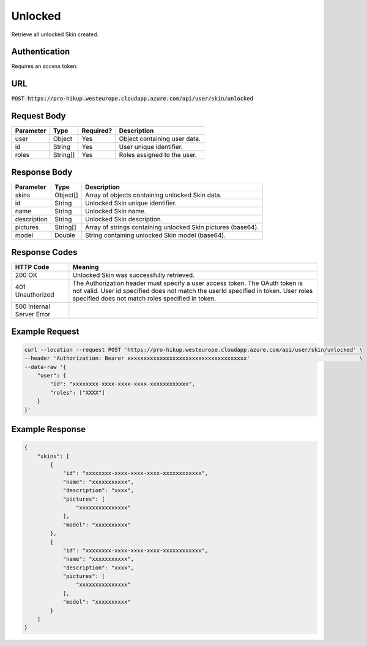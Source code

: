 .. _unlocked:

Unlocked
============

Retrieve all unlocked Skin created.

Authentication
------------

Requires an access token.

URL
------------

:code:`POST https://pro-hikup.westeurope.cloudapp.azure.com/api/user/skin/unlocked`

Request Body
------------

+---------------+-----------+---------------+------------------------------------------------------+
| Parameter     | Type      | Required?     | Description                                          |
+===============+===========+===============+======================================================+
| user          | Object    | Yes           | Object containing user data.                         |
+---------------+-----------+---------------+------------------------------------------------------+
| id            | String    | Yes           | User unique identifier.                              |
+---------------+-----------+---------------+------------------------------------------------------+
| roles         | String[]  | Yes           | Roles assigned to the user.                          |
+---------------+-----------+---------------+------------------------------------------------------+

Response Body
------------

+---------------+-----------+----------------------------------------------------------------------+
| Parameter     | Type      | Description                                                          |
+===============+===========+======================================================================+
| skins         | Object[]  | Array of objects containing unlocked Skin data.                      |
+---------------+-----------+----------------------------------------------------------------------+
| id            | String    | Unlocked Skin unique identifier.                                     |
+---------------+-----------+----------------------------------------------------------------------+
| name          | String    | Unlocked Skin name.                                                  |
+---------------+-----------+----------------------------------------------------------------------+
| description   | String    | Unlocked Skin description.                                           |
+---------------+-----------+----------------------------------------------------------------------+
| pictures      | String[]  | Array of strings containing unlocked Skin pictures (base64).         |
+---------------+-----------+----------------------------------------------------------------------+
| model         | Double    | String containing unlocked Skin model (base64).                      |
+---------------+-----------+----------------------------------------------------------------------+

Response Codes
------------

+---------------------------+----------------------------------------------------------------------+
| HTTP Code                 | Meaning                                                              |
+===========================+======================================================================+
| 200 OK                    | Unlocked Skin was successfully retrieved.                            |
+---------------------------+----------------------------------------------------------------------+
| 401 Unauthorized          | The Authorization header must specify a user access token.           |
|                           | The OAuth token is not valid.                                        |
|                           | User id specified does not match the userId specified in token.      |
|                           | User roles specified does not match roles specified in token.        |
+---------------------------+----------------------------------------------------------------------+
| 500 Internal Server Error |                                                                      |
+---------------------------+----------------------------------------------------------------------+

Example Request
------------

.. code-block:: console

    curl --location --request POST 'https://pro-hikup.westeurope.cloudapp.azure.com/api/user/skin/unlocked' \
    --header 'Authorization: Bearer xxxxxxxxxxxxxxxxxxxxxxxxxxxxxxxxxxxxx'                                  \
    --data-raw '{
        "user": {
            "id": "xxxxxxxx-xxxx-xxxx-xxxx-xxxxxxxxxxxx",
            "roles": ["XXXX"]
        }
    }'

Example Response
------------

.. code-block:: console

    {
        "skins": [
            {
                "id": "xxxxxxxx-xxxx-xxxx-xxxx-xxxxxxxxxxxx",
                "name": "xxxxxxxxxxx",
                "description": "xxxx",
                "pictures": [
                    "xxxxxxxxxxxxxxx"
                ],
                "model": "xxxxxxxxxx"
            },
            {
                "id": "xxxxxxxx-xxxx-xxxx-xxxx-xxxxxxxxxxxx",
                "name": "xxxxxxxxxxx",
                "description": "xxxx",
                "pictures": [
                    "xxxxxxxxxxxxxxx"
                ],
                "model": "xxxxxxxxxx"
            }
        ]
    }

